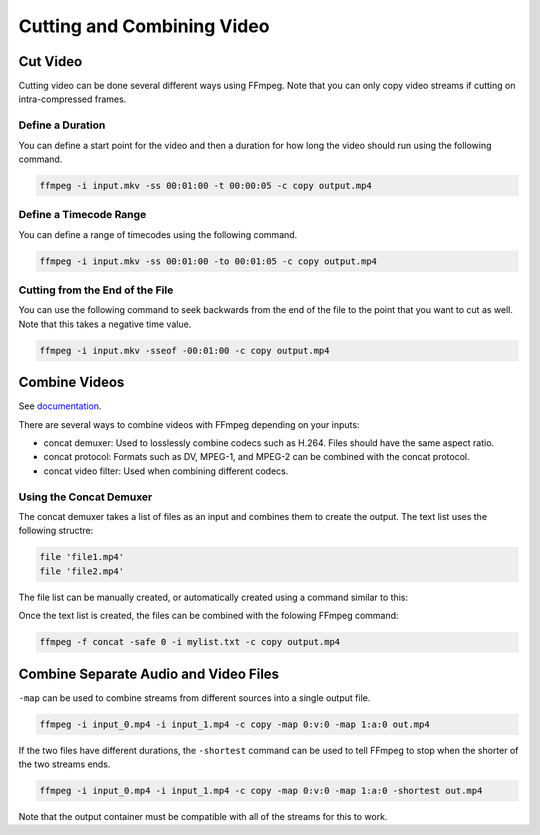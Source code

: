 ###############################
Cutting and Combining Video
###############################

********************************************
Cut Video
********************************************

Cutting video can be done several different ways using FFmpeg. Note that you can only copy video streams if cutting on intra-compressed frames.

Define a Duration
=============================================

You can define a start point for the video and then a duration for how long the video should run using the following command.

.. code-block:: bash

   ffmpeg -i input.mkv -ss 00:01:00 -t 00:00:05 -c copy output.mp4


Define a Timecode Range
=============================================

You can define a range of timecodes using the following command.

.. code-block:: bash

   ffmpeg -i input.mkv -ss 00:01:00 -to 00:01:05 -c copy output.mp4

Cutting from the End of the File
=============================================

You can use the following command to seek backwards from the end of the file to the point that you want to cut as well. Note that this takes a negative time value.

.. code-block:: bash

   ffmpeg -i input.mkv -sseof -00:01:00 -c copy output.mp4


********************************************
Combine Videos
********************************************

See `documentation <https://trac.ffmpeg.org/wiki/Concatenate>`_.

There are several ways to combine videos with FFmpeg depending on your inputs: 

- concat demuxer: Used to losslessly combine codecs such as H.264. Files should have the same aspect ratio.

- concat protocol: Formats such as DV, MPEG-1, and MPEG-2 can be combined with the concat protocol.

- concat video filter: Used when combining different codecs.

Using the Concat Demuxer
============================================

The concat demuxer takes a list of files as an input and combines them to create the output. The text list uses the following structre:

.. code-block:: bash

   file 'file1.mp4'
   file 'file2.mp4'

The file list can be manually created, or automatically created using a command similar to this:

.. tabs::
   .. group-tab:: MacOS
      .. code-block:: bash
      
         for f in *.mp4 ; do echo "file '$f'" >> mylist.txt ; done
         
   .. group-tab:: Linux
      .. code-block:: bash
      
         for f in *.mp4 ; do echo "file '$f'" >> mylist.txt ; done
         
   .. group-tab:: Windows
      
      If using CMD:

      .. code-block:: bash
      
         (for %i in (*.mp4) do @echo file '%i') > mylist.txt

      If using Powershell:

      .. code-block:: bash

         foreach ($i in Get-ChildItem .\*.mp4) {echo "file '$i'" >> mylist.txt}

Once the text list is created, the files can be combined with the folowing FFmpeg command:

.. code-block:: bash

   ffmpeg -f concat -safe 0 -i mylist.txt -c copy output.mp4

********************************************
Combine Separate Audio and Video Files
********************************************

``-map`` can be used to combine streams from different sources into a single output file.

.. code-block:: bash

   ffmpeg -i input_0.mp4 -i input_1.mp4 -c copy -map 0:v:0 -map 1:a:0 out.mp4

If the two files have different durations, the ``-shortest`` command can be used to tell FFmpeg to stop when the shorter of the two streams ends.

.. code-block:: bash

   ffmpeg -i input_0.mp4 -i input_1.mp4 -c copy -map 0:v:0 -map 1:a:0 -shortest out.mp4

Note that the output container must be compatible with all of the streams for this to work.
